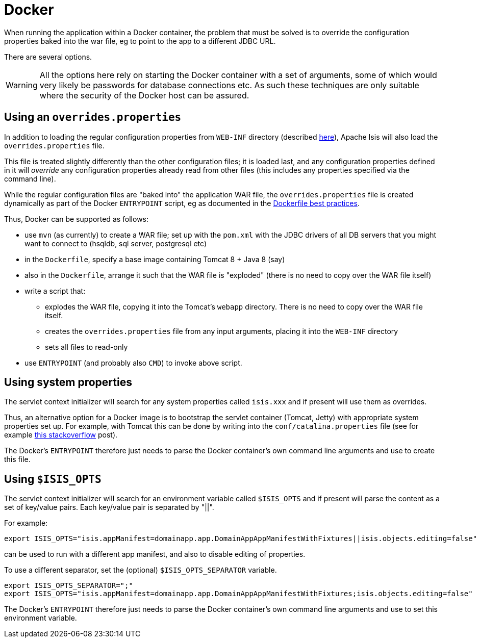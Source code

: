 [[_ugbtb_deployment_docker]]
= Docker
:Notice: Licensed to the Apache Software Foundation (ASF) under one or more contributor license agreements. See the NOTICE file distributed with this work for additional information regarding copyright ownership. The ASF licenses this file to you under the Apache License, Version 2.0 (the "License"); you may not use this file except in compliance with the License. You may obtain a copy of the License at. http://www.apache.org/licenses/LICENSE-2.0 . Unless required by applicable law or agreed to in writing, software distributed under the License is distributed on an "AS IS" BASIS, WITHOUT WARRANTIES OR  CONDITIONS OF ANY KIND, either express or implied. See the License for the specific language governing permissions and limitations under the License.
:_basedir: ../../
:_imagesdir: images/


When running the application within a Docker container, the problem that must be solved is to override the
configuration properties baked into the war file, eg to point to the app to a different JDBC URL.

There are several options.

[WARNING]
====
All the options here rely on starting the Docker container with a set of arguments, some of which would very likely
be passwords for database connections etc.  As such these techniques are only suitable where the security of the
Docker host can be assured.
====


== Using an `overrides.properties`

In addition to loading the regular configuration properties from `WEB-INF` directory (described
xref:../rgcfg/rgcfg.adoc#_rgcfg_configuration-files[here]), Apache Isis will also load the `overrides.properties` file.

This file is treated slightly differently than the other configuration files; it is loaded last, and any configuration
properties defined in it will _override_ any configuration properties already read from other files (this includes
any properties specified via the command line).

While the regular configuration files are "baked into" the application WAR file, the `overrides.properties` file is
created dynamically as part of the Docker `ENTRYPOINT` script, eg as documented in the
link:https://docs.docker.com/engine/userguide/eng-image/dockerfile_best-practices/[Dockerfile best practices].

Thus, Docker can be supported as follows:

* use `mvn` (as currently) to create a WAR file; set up with the `pom.xml` with the JDBC drivers of all DB servers that
  you might want to connect to (hsqldb, sql server, postgresql etc)

* in the `Dockerfile`, specify a base image containing Tomcat 8 + Java 8 (say)

* also in the `Dockerfile`, arrange it such that the WAR file is "exploded" (there is no need to copy over the WAR file itself)

* write a script that:
** explodes the WAR file, copying it into the Tomcat's `webapp` directory.  There is no need to copy
over the WAR file itself.
** creates the `overrides.properties` file from any input arguments, placing it into the `WEB-INF` directory
** sets all files to read-only

* use `ENTRYPOINT` (and probably also `CMD`) to invoke above script.



== Using system properties

The servlet context initializer will search for any system properties called `isis.xxx`
 and if present will use them as overrides.

Thus, an alternative option for a Docker image is to bootstrap the servlet container (Tomcat, Jetty) with appropriate
system properties set up.  For example, with Tomcat this can be done by writing into the `conf/catalina.properties` file
(see for example link:http://stackoverflow.com/a/16566920[this stackoverflow] post).

The Docker's `ENTRYPOINT` therefore just needs to parse the Docker container's own command line arguments and use to
create this file.


== Using `$ISIS_OPTS`

The servlet context initializer will search for an environment variable called `$ISIS_OPTS`
 and if present will parse the content as a set of key/value pairs.  Each key/value pair is separated by "||".

For example:

[source,bash]
----
export ISIS_OPTS="isis.appManifest=domainapp.app.DomainAppAppManifestWithFixtures||isis.objects.editing=false"
----

can be used to run with a different app manifest, and also to disable editing of properties.

To use a different separator, set the (optional) `$ISIS_OPTS_SEPARATOR` variable.

[source,bash]
----
export ISIS_OPTS_SEPARATOR=";"
export ISIS_OPTS="isis.appManifest=domainapp.app.DomainAppAppManifestWithFixtures;isis.objects.editing=false"
----

The Docker's `ENTRYPOINT` therefore just needs to parse the Docker container's own command line arguments and use to
set this environment variable.
